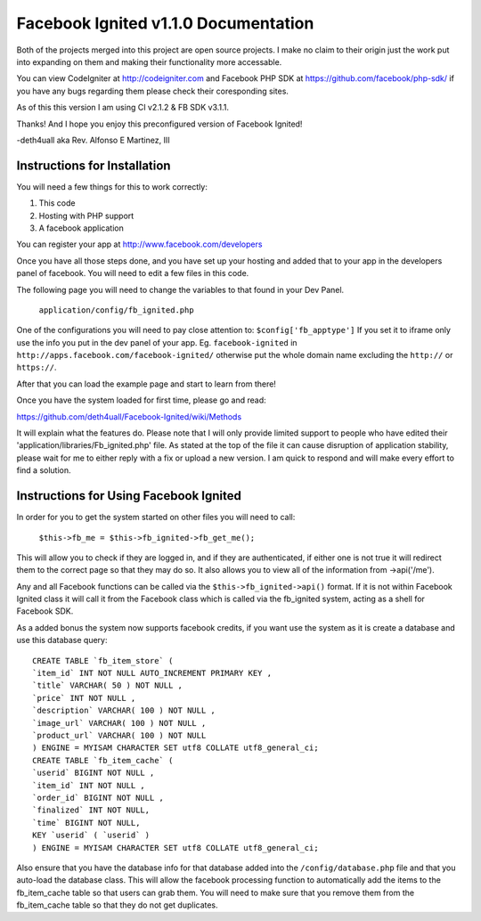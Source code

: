 =====================================
Facebook Ignited v1.1.0 Documentation
=====================================
Both of the projects merged into this project are open source projects.
I make no claim to their origin just the work put into expanding on them 
and making their functionality more accessable.

You can view CodeIgniter at http://codeigniter.com and Facebook PHP SDK at 
https://github.com/facebook/php-sdk/ if you have any bugs regarding them please 
check their coresponding sites. 

As of this this version I am using CI v2.1.2 & FB SDK v3.1.1.

Thanks! And I hope you enjoy this preconfigured version of Facebook Ignited!

-deth4uall aka Rev. Alfonso E Martinez, III


Instructions for Installation
=============================

You will need a few things for this to work correctly: 
	
1) This code 
2) Hosting with PHP support
3) A facebook application

You can register your app at http://www.facebook.com/developers

Once you have all those steps done, and you have set up your hosting and added that to your
app in the developers panel of facebook. You will need to edit a few files in this code.

The following page you will need to change the variables to that found in your Dev Panel.
	
	``application/config/fb_ignited.php``
	
One of the configurations you will need to pay close attention  to: ``$config['fb_apptype']`` If you set it to 
iframe only use the info you put in the dev panel of your app. Eg. ``facebook-ignited`` in ``http://apps.facebook.com/facebook-ignited/`` 
otherwise put the whole domain name excluding the ``http://`` or ``https://``.

After that you can load the example page and start to learn from there!

Once you have the system loaded for first time, please go and read: 

https://github.com/deth4uall/Facebook-Ignited/wiki/Methods 

It will explain what the features do. Please note that I will only provide limited support to 
people who have edited their 'application/libraries/Fb_ignited.php' file. As stated at the top 
of the file it can cause disruption of application stability, please wait for me to either reply with a fix 
or upload a new version. I am quick to respond and will make every effort to find a solution.

Instructions for Using Facebook Ignited
=======================================

In order for you to get the system started on other files you will need to call:

	``$this->fb_me = $this->fb_ignited->fb_get_me();``

This will allow you to check if they are logged in, and if they are authenticated, if either one is not 
true it will redirect them to the correct page so that they may do so. It also allows you to view all of the 
information from ->api('/me').

Any and all Facebook functions can be called via the ``$this->fb_ignited->api()`` format. If it is not within 
Facebook Ignited class it will call it from the Facebook class which is called via the fb_ignited system, acting 
as a shell for Facebook SDK. 

As a added bonus the system now supports facebook credits, if you want use the system as it is create a database and 
use this database query::

	CREATE TABLE `fb_item_store` (
	`item_id` INT NOT NULL AUTO_INCREMENT PRIMARY KEY ,
	`title` VARCHAR( 50 ) NOT NULL ,
	`price` INT NOT NULL ,
	`description` VARCHAR( 100 ) NOT NULL ,
	`image_url` VARCHAR( 100 ) NOT NULL ,
	`product_url` VARCHAR( 100 ) NOT NULL
	) ENGINE = MYISAM CHARACTER SET utf8 COLLATE utf8_general_ci;
	CREATE TABLE `fb_item_cache` (
	`userid` BIGINT NOT NULL ,
	`item_id` INT NOT NULL ,
	`order_id` BIGINT NOT NULL ,
	`finalized` INT NOT NULL,
	`time` BIGINT NOT NULL,
	KEY `userid` ( `userid` )
	) ENGINE = MYISAM CHARACTER SET utf8 COLLATE utf8_general_ci;

Also ensure that you have the database info for that database added into the ``/config/database.php`` file and that 
you auto-load the database class. This will allow the facebook processing function to automatically add the items to 
the fb_item_cache table so that users can grab them. You will need to make sure that you remove them from the 
fb_item_cache table so that they do not get duplicates.
